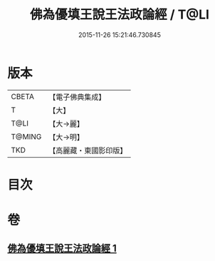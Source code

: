 #+TITLE: 佛為優填王說王法政論經 / T@LI
#+DATE: 2015-11-26 15:21:46.730845
* 版本
 |     CBETA|【電子佛典集成】|
 |         T|【大】     |
 |      T@LI|【大→麗】   |
 |    T@MING|【大→明】   |
 |       TKD|【高麗藏・東國影印版】|

* 目次
* 卷
** [[file:KR6i0154_001.txt][佛為優填王說王法政論經 1]]
